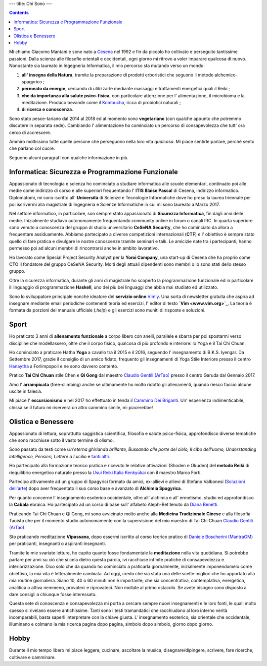 ---
title: Chi Sono
---

.. check http://stackoverflow.com/questions/6518788/rest-strikethrough
.. role:: strike
.. role:: right

.. contents::
    :depth: 2

Mi chiamo Giacomo Mantani e sono nato a `Cesena
<https://en.wikipedia.org/wiki/Cesena>`_ nel 1992 e fin da piccolo ho coltivato
e perseguito tantissime passioni. Dalla scienza alle filosofie orientali e
occidentali, ogni giorno mi ritrovo a voler imparare qualcosa di nuovo.
Nonostante sia laureato in Ingegneria Informatica, il mio percorso sta mutando
verso un mondo:

1. **all' insegna della Natura**, tramite la preparazione di prodotti erboristici
   che seguono il metodo alchemico-spagyrico ;
2. **permeato da energie**, cercando di utilizzarle mediante massaggi e
   trattamenti energetici quali il Reiki ;
3. **che da importanza alla salute psico-fisica**, con particolare attenzione per l'
   alimentazione, il microbioma e la meditazione. Produco bevande come il
   `Kombucha <../../enote/it/2017-12-01-kombucha.html>`_, ricca di probiotici naturali ;
4. **di ricerca e conoscenza**.

Sono stato pesce-tariano dal 2014 al 2018 ed al momento sono **vegetariano**
(con qualche appunto che potremmo discutere in separata sede).
Cambiando l' alimentazione ho cominciato un percorso di consapevolezza che tutt'
ora cerco di accrescere.

Ammiro moltissimo tutte quelle persone che perseguono nella loro vita
*qualcosa*. Mi piace sentirle parlare, perché sento che parlano col cuore.

Seguono alcuni paragrafi con qualche informazione in più.

Informatica: Sicurezza e Programmazione Funzionale
--------------------------------------------------

Appassionato di tecnologia e scienza ho cominciato a studiare informatica alle
scuole elementari, continuato poi alle medie come indirizzo di corso e alle
superiori frequentando l' **ITIS Blaise Pascal** di Cesena, indirizzo
informatico.  Diplomatomi, mi sono iscritto all' **Università** di Scienze e
Tecnologie Informatiche dove ho preso la laurea triennale per poi iscrivermi
alla magistrale di Ingegneria e Scienze Informatiche in cui mi sono laureato a
Marzo 2017.

Nel settore informatico, in particolare, son sempre stato appassionato di
**Sicurezza Informatica**, fin dagli anni delle medie. Inizialmente studiavo
autonomamente frequentando community online in forum o canali IRC. In quarta
superiore sono venuto a conoscenza del gruppo di studio universitario **CeSeNA
Security**, che ho cominciato da allora a frequentare assiduamente. Abbiamo
partecipato a diverse competizioni internazionali (**CTF**) e l' obiettivo è
sempre stato quello di fare pratica e divulgare le nostre conoscenze tramite
seminari e talk. Le amicizie nate tra i partecipanti, hanno permesso poi ad
alcuni membri di rincontrarsi anche in ambito lavorativo.

Ho lavorato come Special Project Security Analyst per la **Yoroi Company**, una
start-up di Cesena che ha proprio come CTO il fondatore del gruppo CeSeNA
Security. Molti degli attuali dipendenti sono membri o lo sono stati dello
stesso gruppo.

Oltre la sicurezza informatica, durante gli anni di magistrale ho scoperto la
programmazione funzionale ed in particolare il linguaggio di programmazione
**Haskell**, uno dei più bei linguaggi che abbia mai studiato ed utilizzato.

Sono lo sviluppatore principale nonché ideatore del **servizio online** `Vimly
<http://vimly.info>`_. Una sorta di newsletter gratuita che aspira ad insegnare
mediante email periodiche contenenti teoria ed esercizi, l' editor di testo **`Vim
<www.vim.org>`_**. La teoria è formata da porzioni del manuale ufficiale (`:help`)
e gli esercizi sono muniti di risposte e soluzioni.

Sport
-----

Ho praticato 3 anni di **allenamento funzionale** a corpo libero con anelli,
parallele e sbarra per poi spostarmi verso discipline che modellassero, oltre
che il corpo fisico, qualcosa di più profondo e interiore: lo Yoga e il Tai Chi
Chuan.

Ho cominciato a praticare Hatha **Yoga** a cavallo tra il 2015 e il 2016, seguendo
l' insegnamento di B.K.S. Iyengar. Da Settembre 2017, grazie il consiglio di un
amico fidato, frequento gli insegnamenti di Yoga Stile Interiore presso il
centro `Hanaytha <https://www.facebook.com/Hanaytha-Yoga-1125550584135877/>`_ a
Forlimpopoli e ne sono davvero contento.

Pratico **Tai Chi Chuan** stile Chen e **Qi Gong** dal maestro `Claudio Gentili
(ArTao) <www.claudiogentili.it>`_ presso il centro Garuda dal Gennaio 2017.

Amo l' **arrampicata** (free-climbing) anche se ultimamente ho molto ridotto gli
allenamenti, quando riesco faccio alcune uscite in falesia.

Mi piace l' **escursionismo** e nel 2017 ho effettuato in tenda il `Cammino Dei
Briganti <https://camminobriganti.wordpress.com/>`_. Un' esperienza
indimenticabile, chissà se il futuro mi riserverà un altro cammino simile, mi
piacerebbe!

Olistica e Benessere
--------------------

Appassionato di lettura, soprattutto saggistica scientifica, filosofia e salute
psico-fisica, approfondisco diverse tematiche che sono racchiuse sotto il vasto
termine di olismo.

Sono passato da testi come *Un'eterna ghirlanda brillante, Bussando alle porte
del cielo, Il cibo dell'uomo, Understanding Intelligence, Pensieri, Lettere a
Lucilio* e `tanti altri <https://www.goodreads.com/review/list/9318617-giacomo-mantani?shelf=read>`_.

Ho partecipato alla formazione teorico pratica e ricevuto le relative
attivazioni (Shoden e Okuden) del **metodo Reiki** di riequilibrio energetico
naturale presso la `Usui Reiki Italia Kenkyūkai <https://www.reiki-italia.org>`_ con il maestro Marco Forti.

Partecipo attivamente ad un gruppo di Spagyrici formato da amici, ex-allievi e
allievi di Stefano Valbonesi (`Soluzioni dell'arte <https://www.facebook.com/Soluzioni-dellArte-300196120124272/>`_) dopo aver
frequentato il suo corso base e avanzato di **Alchimia Spagyrica**.

Per quanto concerne l' insegnamento esoterico occidentale, oltre all' alchimia e
all' ermetismo, studio ed approfondisco la **Cabala** ebraica. Ho partecipato ad
un corso di base sull' alfabeto Aleph-Bet tenuto da `Diana Benetti <https://www.facebook.com/diana.benetti.eu/>`_.

Praticando Tai Chi Chuan e Qi Gong, mi sono avvicinato molto anche alla **Medicina
Tradizionale Cinese** e alla filosofia Taoista che per il momento studio
autonomamente con la supervisione del mio maestro di Tai Chi Chuan `Claudio Gentili (ArTao) <www.claudiogentili.it>`_.

Sto praticando meditazione **Vipassana**,  dopo essermi iscritto al corso
teorico pratico di `Daniele Boscherini (MantraOM) <http://www.mantraom.it/daniele-boscherini/>`_ per praticanti, insegnanti o
aspiranti insegnanti.

Tramite le mie svariate letture, ho capito quanto fosse fondamentale la
**meditazione** nella vita quotidiana. Si potrebbe parlare per anni su ciò che
si cela dietro questa parola, ivi racchiuse infinite pratiche di consapevolezza
e interiorizzazione. Dico solo che da quando ho cominciato a praticarla
giornalmente, inizialmente imponendomelo come obiettivo, la mia vita è
letteralmente cambiata. Ad oggi, credo che sia stata una delle scelte migliori
che ho apportato alla mia routine giornaliera. Siano 10, 40 o 60 minuti non è
importante; che sia concentrativa, contemplativa, energetica, analitica o attiva
nemmeno, provateci e riprovateci. Non mollate al primo ostacolo. Se avete
bisogno sono disposto a dare consigli a chiunque fosse interessato.

Questa sete di conoscenza e consapevolezza mi porta a cercare sempre nuovi
insegnamenti e le loro fonti, le quali molto spesso si rivelano essere
antichissime. Tanti sono i testi tramandatici che racchiudono al loro interno
verità incomparabili, basta saperli interpretare con la chiave giusta. L'
insegnamento esoterico, sia orientale che occidentale, illuminano e colmano la
mia ricerca pagina dopo pagina, simbolo dopo simbolo, giorno dopo giorno.

Hobby
-----

Durante il mio tempo libero mi piace leggere, cucinare, ascoltare la musica,
disegnare/dipingere, scrivere, fare ricerche, coltivare e camminare.
